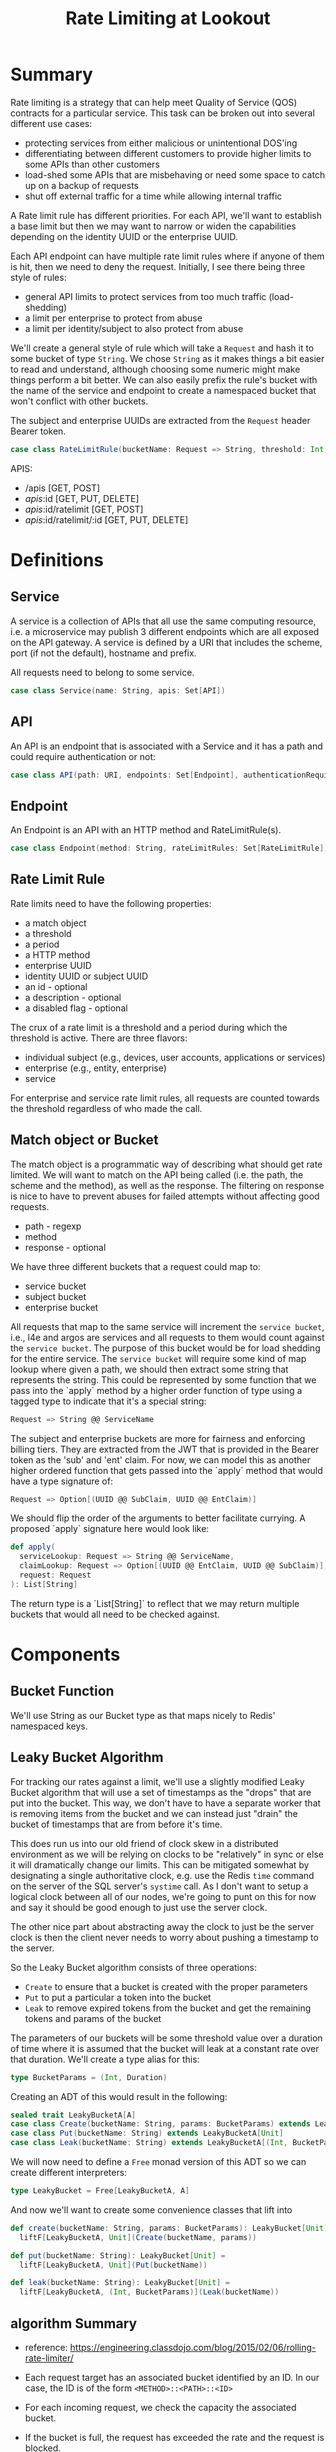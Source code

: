 #+TITLE: Rate Limiting at Lookout
#+PROPERTY: mkdirp yes

* Summary
Rate limiting is a strategy that can help meet Quality of Service
(QOS) contracts for a particular service.  This task can be broken
out into several different use cases:

- protecting services from either malicious or unintentional DOS'ing
- differentiating between different customers to provide higher limits
  to some APIs than other customers
- load-shed some APIs that are misbehaving or need some space to catch
  up on a backup of requests
- shut off external traffic for a time while allowing internal traffic

A Rate limit rule has different priorities.  For each API, we'll want
to establish a base limit but then we may want to narrow or widen the
capabilities depending on the identity UUID or the enterprise UUID.

Each API endpoint can have multiple rate limit rules where if anyone
of them is hit, then we need to deny the request.  Initially, I see
there being three style of rules:

- general API limits to protect services from too much traffic (load-shedding)
- a limit per enterprise to protect from abuse
- a limit per identity/subject to also protect from abuse

We'll create a general style of rule which will take a =Request=
and hash it to some bucket of type =String=. We chose =String= as it makes
things a bit easier to read and understand, although choosing some
numeric might make things perform a bit better.  We can also easily
prefix the rule's bucket with the name of the service and endpoint to
create a namespaced bucket that won't conflict with other buckets.

The subject and enterprise UUIDs are extracted from the =Request= header
Bearer token.

#+NAME: model-rate-limit-rule
#+begin_src scala
case class RateLimitRule(bucketName: Request => String, threshold: Int, period: TimeUnit)
#+end_src

APIS:
- /apis [GET, POST]
- /apis/:id [GET, PUT, DELETE]
- /apis/:id/ratelimit [GET, POST]
- /apis/:id/ratelimit/:id [GET, PUT, DELETE]

* Definitions
** Service
A service is a collection of APIs that all use the same computing
resource, i.e. a microservice may publish 3 different endpoints which
are all exposed on the API gateway.  A service is defined by a URI
that includes the scheme, port (if not the default), hostname and
prefix.

All requests need to belong to some service.

#+NAME: model-service
#+begin_src scala
case class Service(name: String, apis: Set[API])
#+end_src

** API
An API is an endpoint that is associated with a Service and it has a
path and could require authentication or not:

#+NAME: model-api
#+begin_src scala
case class API(path: URI, endpoints: Set[Endpoint], authenticationRequired: Boolean = true)
#+end_src

** Endpoint
An Endpoint is an API with an HTTP method and RateLimitRule(s).

#+NAME: model-endpoint
#+begin_src scala
case class Endpoint(method: String, rateLimitRules: Set[RateLimitRule])
#+end_src

** Rate Limit Rule
Rate limits need to have the following properties:

- a match object
- a threshold
- a period
- a HTTP method
- enterprise UUID
- identity UUID or subject UUID
- an id - optional
- a description - optional
- a disabled flag - optional

The crux of a rate limit is a threshold and a period during which the threshold is active.
There are three flavors:

- individual subject (e.g., devices, user accounts, applications or services)
- enterprise (e.g., entity, enterprise)
- service

For enterprise and service rate limit rules, all requests are counted towards the threshold
regardless of who made the call.

** Match object or Bucket
The match object is a programmatic way of describing what should get
rate limited. We will want to match on the API being called (i.e. the
path, the scheme and the method), as well as the response.  The
filtering on response is nice to have to prevent abuses for failed
attempts without affecting good requests.

- path - regexp
- method
- response - optional

We have three different buckets that a request could map to:

- service bucket
- subject bucket
- enterprise bucket

All requests that map to the same service will increment the =service bucket=,
i.e., l4e and argos are services and all requests to them would count against
the =service bucket=. The purpose of this bucket would be for load shedding
for the entire service. The =service bucket= will require some kind of map lookup
where given a path, we should then extract some string that represents the string.
This could be represented by some function that we pass into the `apply` method by
a higher order function of type using a tagged type to indicate that it's a special string:

#+BEGIN_SRC scala
Request => String @@ ServiceName
#+END_SRC

The subject and enterprise buckets are more for fairness and enforcing billing tiers.
They are extracted from the JWT that is provided in the Bearer token
as the 'sub' and 'ent' claim. For now, we can model this as another higher ordered
function that gets passed into the `apply` method that would have a type signature of:

#+BEGIN_SRC scala
Request => Option[(UUID @@ SubClaim, UUID @@ EntClaim)]
#+END_SRC

We should flip the order of the arguments to better facilitate currying. A proposed `apply` signature
here would look like:

#+BEGIN_SRC scala
def apply(
  serviceLookup: Request => String @@ ServiceName,
  claimLookup: Request => Option[(UUID @@ EntClaim, UUID @@ SubClaim)],
  request: Request
): List[String]
#+END_SRC

The return type is a `List[String]` to reflect that we may return multiple buckets that would
all need to be checked against.

* Components
** Bucket Function
We'll use String as our Bucket type as that maps nicely to Redis'
namespaced keys.

** Leaky Bucket Algorithm
For tracking our rates against a limit, we'll use a slightly modified
Leaky Bucket algorithm that will use a set of timestamps as the
"drops" that are put into the bucket.  This way, we don't have to have
a separate worker that is removing items from the bucket and we can
instead just "drain" the bucket of timestamps that are from before
it's time.

This does run us into our old friend of clock skew in a distributed
environment as we will be relying on clocks to be "relatively" in sync
or else it will dramatically change our limits.  This can be mitigated
somewhat by designating a single authoritative clock, e.g. use the
Redis =time= command on the server of the SQL server's =systime= call.
As I don't want to setup a logical clock between all of our nodes,
we're going to punt on this for now and say it should be good enough
to just use the server clock.

The other nice part about abstracting away the clock to just be the
server clock is then the client never needs to worry about pushing a
timestamp to the server.

So the Leaky Bucket algorithm consists of three operations:

- =Create= to ensure that a bucket is created with the proper
  parameters
- =Put= to put a particular a token into the bucket
- =Leak= to remove expired tokens from the bucket and get the
  remaining tokens and params of the bucket

The parameters of our buckets will be some threshold value over a
duration of time where it is assumed that the bucket will leak at a
constant rate over that duration.  We'll create a type alias for this:

#+begin_src scala
type BucketParams = (Int, Duration)
#+end_src

Creating an ADT of this would result in the following:

#+begin_src scala
sealed trait LeakyBucketA[A]
case class Create(bucketName: String, params: BucketParams) extends LeakyBucketA[Unit]
case class Put(bucketName: String) extends LeakyBucketA[Unit]
case class Leak(bucketName: String) extends LeakyBucketA[(Int, BucketParams)]
#+end_src

We will now need to define a =Free= monad version of this ADT so we
can create different interpreters:

#+begin_src scala
type LeakyBucket = Free[LeakyBucketA, A]
#+end_src

And now we'll want to create some convenience classes that lift into
# our Free monad:

#+begin_src scala
def create(bucketName: String, params: BucketParams): LeakyBucket[Unit] =
  liftF[LeakyBucketA, Unit](Create(bucketName, params))

def put(bucketName: String): LeakyBucket[Unit] =
  liftF[LeakyBucketA, Unit](Put(bucketName))

def leak(bucketName: String): LeakyBucket[Unit] =
  liftF[LeakyBucketA, (Int, BucketParams)](Leak(bucketName))
#+end_src

** algorithm Summary
- reference: https://engineering.classdojo.com/blog/2015/02/06/rolling-rate-limiter/

- Each request target has an associated bucket identified by an ID.
  In our case, the ID is of the form =<METHOD>::<PATH>::<ID>=

- For each incoming request, we check the capacity the associated bucket.

- If the bucket is full, the request has exceeded the rate and the request is blocked.

- Otherwise, we add a drop to the bucket and allow the request.

- Over time, the buckets are leaked at a rate that is a function of
  (1) current timestamp
  (2) rate limit rule period
  (3) rate limit rule threshold

** algorithm implementation
- All redis operations for a single rate-limit check/update are performed as an atomic transaction,
  allowing rate limiters running on separate processes or machines to share state safely.

- Each bucket has an associated sorted set. The keys and values are identical,
  and equal to the (microsecond) times when actions were attempted.
  
- Before a =PUT=, we first drop all elements of the set which occured before one period ago
  e.g., if bucketTimestamp < (current time - period), then =Leak=.
  This can be accomplished with Redis’s =ZREMRANGEBYSCORE= command.
  
- We fetch all elements of the set, using =ZRANGE(0, -1)=

- The current action is then added to the set using =ZADD= and timestamp key/value

- We set a =TTL= equal to the rate-limiting interval on the set (to save space).

- After all operations are completed, we count the number of fetched elements.
  If it exceeds the limit, we don’t allow the action.
  =Note= if an action is blocked, it is still added to the set.
  This means that if a user is continually attempting actions more quickly than the allowed rate,
  all of their actions will be blocked until they pause or slow their requests.

- We also can compare the largest fetched element to the current timestamp.
  If they’re too close, we also don’t allow the action.
  
- All Redis operations are performed as an atomic action, using the =MULTI= command
  
*** Bells and whistles
- If the number of elements in the set is greater than a global maximum / ceiling,
  then the current action is blocked. -- when is this checked? on =Get= or =Set= op?
  
- If a minimum difference has been set and the most recent previous element is too close to the current time,
  the current action is blocked.

*** Redis Defintions
- =Sorted sets= a collections of unique string elements where every string element is associated to a floating number value, called score.
  The elements are always taken sorted by their score, so unlike Sets it is possible to retrieve a range of elements
  (for example you may ask: give me the top 10, or the bottom 10).
  
** Bucket Name Normalization
Each request that comes in should map to a canonical bucket name.  The
bucket name is constructed from the method, path, and Lookout
Identity UUID.

The format of the bucket name should be:

#+begin_example
<METHOD>:<PATH>:<UUID>
#+end_example

If the request does not have a Lookout Access Token, then the UUID
will be "unauthenticated".

For example, a request to
=https://api.lookout.com/my-api-call?foo=bar= should have the bucket name:

#+begin_example
https:GET:/my-api-call:unauthenticated
#+end_example

All values should always be lower case.
